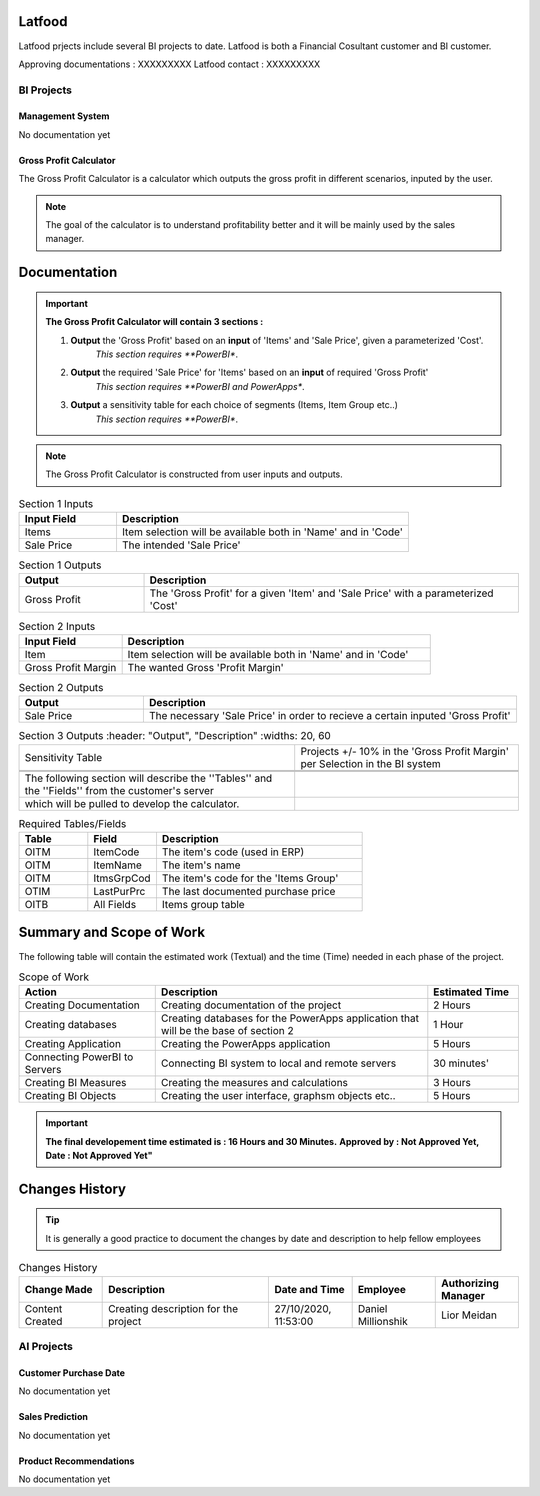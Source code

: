 .. _Latfood ltd:

Latfood
--------------------

Latfood prjects include several BI projects to date.
Latfood is both a Financial Cosultant customer and BI customer.

Approving documentations : XXXXXXXXX
Latfood contact : XXXXXXXXX


BI Projects
^^^^^^^^^^^^^^^^^^^^^^^^^^

Management System
##############

No documentation yet

Gross Profit Calculator
##############

The Gross Profit Calculator is a calculator which outputs the gross profit in
different scenarios, inputed by the user.


.. note::
 The goal of the calculator is to understand profitability better and it
 will be mainly used by the sales manager.


Documentation
--------------------

.. important::
 **The Gross Profit Calculator will contain 3 sections :**

 1. **Output** the 'Gross Profit' based on an **input** of 'Items' and 'Sale Price', given a parameterized 'Cost'.
     *This section requires **PowerBI**.

 2. **Output** the required 'Sale Price' for 'Items' based on an **input** of required 'Gross Profit' 
     *This section requires **PowerBI and PowerApps**.

 3. **Output** a sensitivity table for each choice of segments (Items, Item Group etc..)
     *This section requires **PowerBI**.

.. note::
 The Gross Profit Calculator is constructed from user inputs and outputs.

.. csv-table:: Section 1 Inputs
   :header: "Input Field", "Description"
   :widths: 20, 60

   "Items", "Item selection will be available both in 'Name' and in 'Code'"
   "Sale Price", "The intended 'Sale Price'"

.. csv-table:: Section 1 Outputs
   :header: "Output", "Description"
   :widths: 20, 60

   "Gross Profit", "The 'Gross Profit' for a given 'Item' and 'Sale Price' with a parameterized 'Cost'"

.. csv-table:: Section 2 Inputs
   :header: "Input Field", "Description"
   :widths: 20, 60

   "Item", "Item selection will be available both in 'Name' and in 'Code'"
   "Gross Profit Margin", "The wanted Gross 'Profit Margin'"

.. csv-table:: Section 2 Outputs
   :header: "Output", "Description"
   :widths: 20, 60

   "Sale Price", "The necessary 'Sale Price' in order to recieve a certain inputed 'Gross Profit'"

.. csv-table:: Section 3 Outputs
   :header: "Output", "Description"
   :widths: 20, 60

   "Sensitivity Table", "Projects +/- 10% in the 'Gross Profit Margin' per Selection in the BI system"


 The following section will describe the ''Tables'' and the ''Fields'' from the customer's server
 which will be pulled to develop the calculator.

.. csv-table:: Required Tables/Fields
   :header: "Table", "Field", "Description"
   :widths: 20, 20, 60

   "OITM", "ItemCode", "The item's code (used in ERP)"
   "OITM", "ItemName", "The item's name"
   "OITM", "ItmsGrpCod", "The item's code for the 'Items Group'"
   "OTIM", "LastPurPrc", "The last documented purchase price"
   "OITB", "All Fields", "Items group table"

Summary and Scope of Work
--------------------

The following table will contain the estimated work (Textual) and the time (Time)
needed in each phase of the project.

.. csv-table:: Scope of Work
   :header: "Action", "Description", "Estimated Time"
   :widths: 30, 60, 20

   "Creating Documentation", "Creating documentation of the project", "2 Hours"
   "Creating databases", "Creating databases for the PowerApps application that will be the base of section 2", "1 Hour"
   "Creating Application", "Creating the PowerApps application", "5 Hours"
   "Connecting PowerBI to Servers", "Connecting BI system to local and remote servers", "30 minutes'"
   "Creating BI Measures", "Creating the measures and calculations", "3 Hours"
   "Creating BI Objects", "Creating the user interface, graphsm objects etc..", "5 Hours"

.. important::
 **The final developement time estimated is : 16 Hours and 30 Minutes.**
 **Approved by : Not Approved Yet, Date : Not Approved Yet"**


Changes History
--------------------

.. tip::
 It is generally a good practice to document the changes by date and description
 to help fellow employees

.. csv-table:: Changes History
   :header: "Change Made", "Description", "Date and Time", "Employee", "Authorizing Manager"
   :widths: 20, 40, 20, 20, 20

   "Content Created", "Creating description for the project", "27/10/2020, 11:53:00", "Daniel Millionshik", "Lior Meidan"

.. doxygenclass:: Nutshell
  :members:


AI Projects
^^^^^^^^^^^^^^^^^^^^^^^^^^
Customer Purchase Date
##############

No documentation yet

Sales Prediction
##############

No documentation yet

Product Recommendations
##############

No documentation yet

.. doxygenclass:: Nutshell
  :members:
